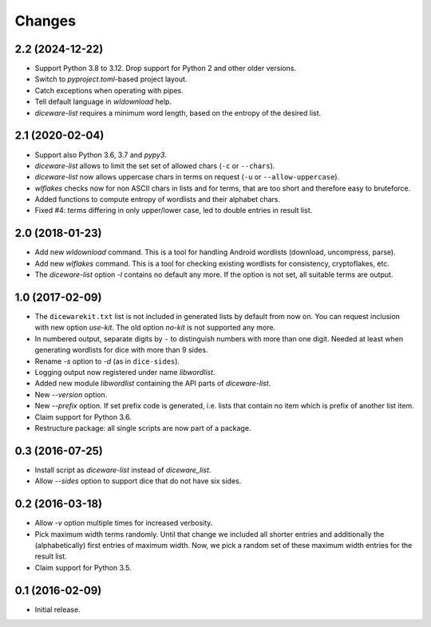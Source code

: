 Changes
*******

2.2 (2024-12-22)
================

- Support Python 3.8 to 3.12. Drop support for Python 2 and other older
  versions.

- Switch to `pyproject.toml`-based project layout.

- Catch exceptions when operating with pipes.

- Tell default language in `wldownload` help.

- `diceware-list` requires a minimum word length, based on the entropy of the
  desired list.

2.1 (2020-02-04)
================

- Support also Python 3.6, 3.7 and `pypy3`.

- `diceware-list` allows to limit the set set of allowed chars (``-c`` or
  ``--chars``).

- `diceware-list` now allows uppercase chars in terms on request (``-u`` or
  ``--allow-uppercase``).

- `wlflakes` checks now for non ASCII chars in lists and for terms, that are
  too short and therefore easy to bruteforce.

- Added functions to compute entropy of wordlists and their alphabet chars.

- Fixed #4: terms differing in only upper/lower case, led to double entries in
  result list.


2.0 (2018-01-23)
================

- Add new `wldownload` command. This is a tool for handling Android wordlists
  (download, uncompress, parse).

- Add new `wlflakes` command. This is a tool for checking existing
  wordlists for consistency, cryptoflakes, etc.

- The `diceware-list` option `-l` contains no default any more. If the option
  is not set, all suitable terms are output.


1.0 (2017-02-09)
================

- The ``dicewarekit.txt`` list is not included in generated lists by
  default from now on. You can request inclusion with new option
  `use-kit`.  The old option `no-kit` is not supported any more.

- In numbered output, separate digits by ``-`` to distinguish numbers
  with more than one digit. Needed at least when generating wordlists
  for dice with more than 9 sides.

- Rename `-s` option to `-d` (as in ``dice-sides``).

- Logging output now registered under name `libwordlist`.

- Added new module `libwordlist` containing the API parts of `diceware-list`.

- New `--version` option.

- New `--prefix` option. If set prefix code is generated, i.e. lists that
  contain no item which is prefix of another list item.

- Claim support for Python 3.6.

- Restructure package: all single scripts are now part of a package.


0.3 (2016-07-25)
================

- Install script as `diceware-list` instead of `diceware_list`.

- Allow `--sides` option to support dice that do not have six sides.


0.2 (2016-03-18)
================

- Allow `-v` option multiple times for increased verbosity.

- Pick maximum width terms randomly. Until that change we included all
  shorter entries and additionally the (alphabetically) first entries
  of maximum width. Now, we pick a random set of these maximum width
  entries for the result list.

- Claim support for Python 3.5.


0.1 (2016-02-09)
================

- Initial release.
